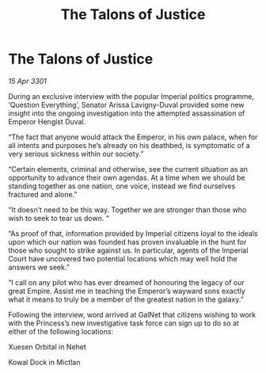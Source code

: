 :PROPERTIES:
:ID:       dd732ad6-cf06-47b1-a09f-55d6746f9dc4
:END:
#+title: The Talons of Justice
#+filetags: :galnet:

* The Talons of Justice

/15 Apr 3301/

During an exclusive interview with the popular Imperial politics programme, ‘Question Everything’, Senator Arissa Lavigny-Duval provided some new insight into the ongoing investigation into the attempted assassination of Emperor Hengist Duval. 

“The fact that anyone would attack the Emperor, in his own palace, when for all intents and purposes he’s already on his deathbed, is symptomatic of a very serious sickness within our society.” 

“Certain elements, criminal and otherwise, see the current situation as an opportunity to advance their own agendas. At a time when we should be standing together as one nation, one voice, instead we find ourselves fractured and alone.” 

“It doesn’t need to be this way. Together we are stronger than those who wish to seek to tear us down. “ 

“As proof of that, information provided by Imperial citizens loyal to the ideals upon which our nation was founded has proven invaluable in the hunt for those who sought to strike against us. In particular, agents of the Imperial Court have uncovered two potential locations which may well hold the answers we seek.”  

“I call on any pilot who has ever dreamed of honouring the legacy of our great Empire. Assist me in teaching the Emperor’s wayward sons exactly what it means to truly be a member of the greatest nation in the galaxy.” 

Following the interview, word arrived at GalNet that citizens wishing to work with the Princess’s new investigative task force can sign up to do so at either of the following locations: 

Xuesen Orbital in Nehet 

Kowal Dock in Mictlan
